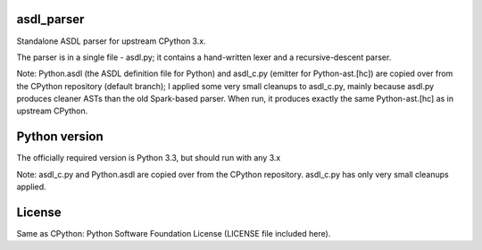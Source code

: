 asdl_parser
===========

Standalone ASDL parser for upstream CPython 3.x.

The parser is in a single file - asdl.py; it contains a hand-written lexer and a
recursive-descent parser.

Note: Python.asdl (the ASDL definition file for Python) and asdl_c.py (emitter
for Python-ast.[hc]) are copied over from the CPython repository (default
branch); I applied some very small cleanups to asdl_c.py, mainly
because asdl.py produces cleaner ASTs than the old Spark-based parser. When run,
it produces exactly the same Python-ast.[hc] as in upstream CPython.

Python version
==============

The officially required version is Python 3.3, but should run with any 3.x

Note: asdl_c.py and Python.asdl are copied over from the CPython repository.
asdl_c.py has only very small cleanups applied.

License
=======

Same as CPython: Python Software Foundation License (LICENSE file included
here).

